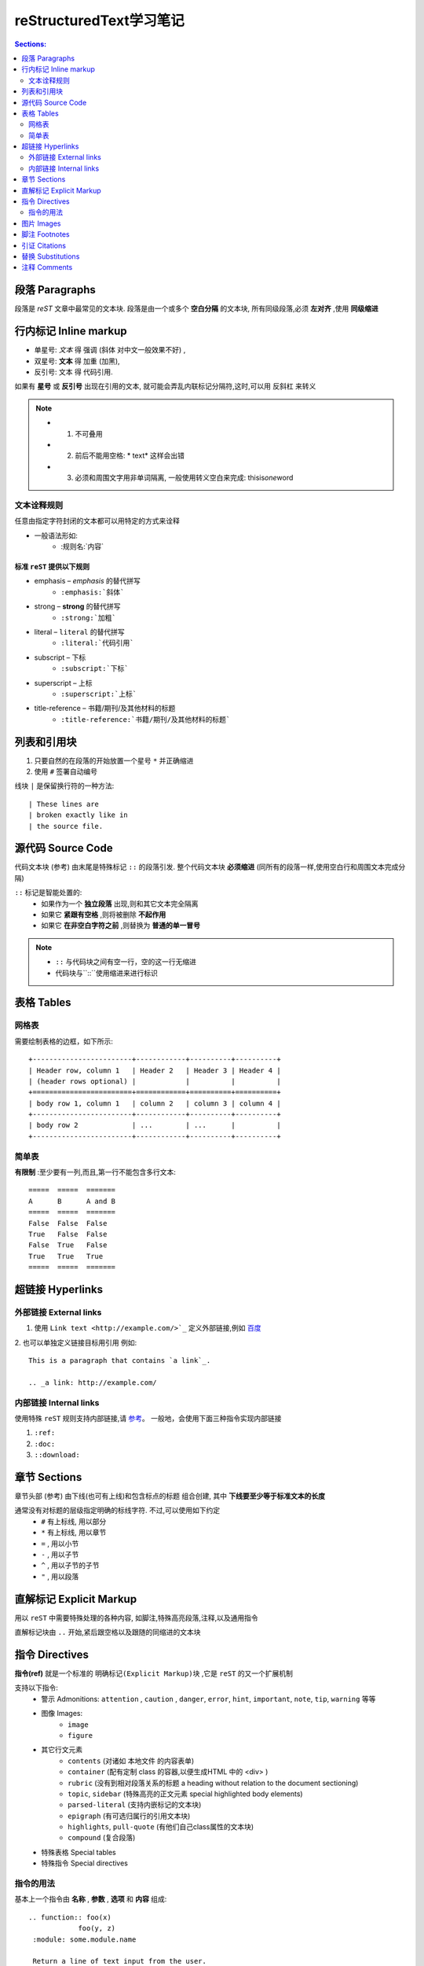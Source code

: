 reStructuredText学习笔记
=========================

.. contents:: Sections:
  :local:
  :depth: 2

段落 Paragraphs
------------------
段落是 `reST` 文章中最常见的文本块. 段落是由一个或多个 **空白分隔** 的文本块, 所有同级段落,必须 **左对齐** ,使用 **同级缩进** 

行内标记 Inline markup
----------------------
* 单星号: *文本* 得 强调 (斜体 对中文一般效果不好) ,
* 双星号: **文本** 得 加重 (加黑),
* 反引号: ``文本`` 得 代码引用.

如果有 **星号** 或 **反引号** 出现在引用的文本, 就可能会弄乱内联标记分隔符,这时,可以用 ``反斜杠`` 来转义

.. note:: 
   - 1. 不可叠用
   - 2. 前后不能用空格: * text* 这样会出错 
   - 3. 必须和周围文字用非单词隔离, 一般使用转义空白来完成: thisis\ *one*\ word



文本诠释规则
^^^^^^^^^^^^^^^   
任意由指定字符封闭的文本都可以用特定的方式来诠释

* 一般语法形如: 
   * :规则名:`内容`

标准 ``reST`` 提供以下规则
"""""""""""""""""""""""""""""""
- emphasis – *emphasis* 的替代拼写
   - ``:emphasis:`斜体``` 
- strong – **strong** 的替代拼写
   - ``:strong:`加粗``` 
- literal – ``literal`` 的替代拼写
   - ``:literal:`代码引用```
- subscript – 下标
   - ``:subscript:`下标```
- superscript – 上标
   - ``:superscript:`上标```
- title-reference – 书籍/期刊/及其他材料的标题
   - ``:title-reference:`书籍/期刊/及其他材料的标题```

列表和引用块
-------------------
1. 只要自然的在段落的开始放置一个星号 ``*`` 并正确缩进
2. 使用 ``#`` 签署自动编号

线块 ``|`` 是保留换行符的一种方法::

| These lines are
| broken exactly like in
| the source file.


源代码 Source Code
---------------------
代码文本块 (参考) 由末尾是特殊标记 ``::`` 的段落引发. 整个代码文本块 **必须缩进** (同所有的段落一样,使用空白行和周围文本完成分隔)

``::`` 标记是智能处置的:
  - 如果作为一个 **独立段落** 出现,则和其它文本完全隔离
  - 如果它 **紧跟有空格** ,则将被删除 **不起作用**
  - 如果它 **在非空白字符之前** ,则替换为 **普通的单一冒号** 

.. note::
  - ``::`` 与代码块之间有空一行，空的这一行无缩进
  - 代码块与``::``使用缩进来进行标识

表格 Tables
-------------------
网格表
^^^^^^^^^^^^^^
需要绘制表格的边框，如下所示::

    +------------------------+------------+----------+----------+
    | Header row, column 1   | Header 2   | Header 3 | Header 4 |
    | (header rows optional) |            |          |          |
    +========================+============+==========+==========+
    | body row 1, column 1   | column 2   | column 3 | column 4 |
    +------------------------+------------+----------+----------+
    | body row 2             | ...        | ...      |          |
    +------------------------+------------+----------+----------+       


简单表 
^^^^^^^^^^
**有限制** :至少要有一列,而且,第一行不能包含多行文本::

     =====  =====  =======
     A      B      A and B
     =====  =====  =======
     False  False  False
     True   False  False
     False  True   False
     True   True   True
     =====  =====  =======

超链接 Hyperlinks
--------------------

外部链接 External links
^^^^^^^^^^^^^^^^^^^^^^^^^
1. 使用 ``Link text <http://example.com/>`_`` 定义外部链接,例如 `百度 <http://www.baidu.com>`_

2. 也可以单独定义链接目标用引用
例如::

   This is a paragraph that contains `a link`_.
   
   .. _a link: http://example.com/

内部链接 Internal links
^^^^^^^^^^^^^^^^^^^^^^^^^^^^
使用特殊 ``reST`` 规则支持内部链接,请 `参考 <http://sphinx-doc-zh.readthedocs.io/en/latest/markup/inline.html#ref-role>`_。   
一般地，会使用下面三种指令实现内部链接

1. ``:ref:``

2. ``:doc:``

3. ``::download:``

章节 Sections
-------------------
章节头部 (参考) 由下线(也可有上线)和包含标点的标题 组合创建, 其中 **下线要至少等于标准文本的长度**
  
通常没有对标题的层级指定明确的标线字符. 不过,可以使用如下约定
  * ``#``  有上标线, 用以部分
  * ``*``  有上标线, 用以章节
  * ``=`` , 用以小节
  * ``-`` , 用以子节
  * ``^`` , 用以子节的子节
  * ``"`` , 用以段落

直解标记 Explicit Markup
----------------------------
用以 ``reST`` 中需要特殊处理的各种内容, 如脚注,特殊高亮段落,注释,以及通用指令

直解标记块由 ``..`` 开始,紧后跟空格以及跟随的同缩进的文本块

指令 Directives
----------------------
**指令(ref)** 就是一个标准的 ``明确标记(Explicit Markup)块`` ,它是 ``reST`` 的又一个扩展机制

支持以下指令:
  - 警示 Admonitions: ``attention`` , ``caution`` , ``danger``, ``error``, ``hint``, ``important``, ``note``, ``tip``, ``warning`` 等等
  - 图像 Images:
      - ``image``
      - ``figure``
  - 其它行文元素
      - ``contents`` (对诸如 本地文件 的内容表单)
      - ``container`` (配有定制 class 的容器,以便生成HTML 中的 <div> )
      - ``rubric`` (没有到相对段落关系的标题 a heading without relation to the document sectioning)
      - ``topic``, ``sidebar`` (特殊高亮的正文元素 special highlighted body elements)
      - ``parsed-literal`` (支持内嵌标记的文本块)
      - ``epigraph`` (有可选归属行的引用文本块)
      - ``highlights``, ``pull-quote`` (有他们自己class属性的文本块)
      - ``compound`` (复合段落)    
  - 特殊表格 Special tables
  - 特殊指令 Special directives

指令的用法
^^^^^^^^^^^^^
基本上一个指令由 **名称** , **参数** , **选项** 和 **内容** 组成::

  .. function:: foo(x)
              foo(y, z)
   :module: some.module.name
   
   Return a line of text input from the user.

图片 Images   
--------------------

使用方法::

   .. image:: gnu.png
    (options)

图片尺寸的解释选项 ( ``width`` 和 ``height``)有如下规约: 如果大小没给任何单位或单位是像素, 输出通道优先使用像素(换言之,非LaTeX输出). 其他单位(如 pt 或是 点) 将被用于HTML和LaTeX输出    

脚注 Footnotes
----------------------

使用 ``[#name]_`` 来标记位置, 并在文章底部 “Footnotes” 专栏之后追加脚注内容

用法::

  Lorem ipsum [#f1]_ dolor sit amet ... [#f2]_
  
  .. rubric:: Footnotes
  
  .. [#f1] Text of the first footnote.
  .. [#f2] Text of the second footnote.


引证 Citations
------------------
引证能从所有文件来引用，[引证]_ 的例子

用法::

  Lorem ipsum [Ref]_ dolor sit amet.
  
  .. [Ref] Book or article reference, URL or whatever.



.. [引证] 这是一个引证的例子  

替换 Substitutions
-----------------------

以 ``|name|`` 形式来定义替换的文本或是标记对象

用法::

  .. |name| replace:: replacement *text*

或是::

  .. |caution| image:: warning.png
               :alt: Warning!

注释 Comments
----------------------
没有有效标记(如脚注)的直解标记文本块就是注释::

  .. This is a comment.

可以用缩进文本来进行多行注释::

  ..
     This whole indented block
     is a comment.
  
     Still in the comment.               